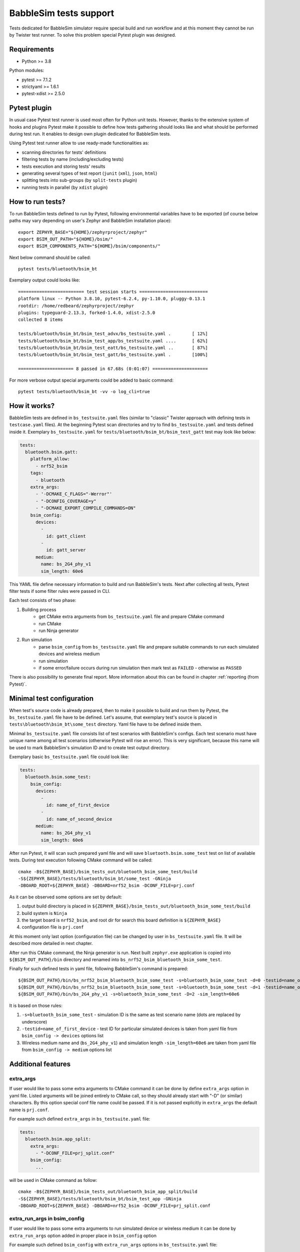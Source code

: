 .. _babblesim:

BabbleSim tests support
#######################

Tests dedicated for BabbleSim simulator require special build and run workflow
and at this moment they cannot be run by Twister test runner. To solve this
problem special Pytest plugin was designed.

Requirements
************

- Python >= 3.8

Python modules:

- pytest >= 7.1.2
- strictyaml >= 1.6.1
- pytest-xdist >= 2.5.0

Pytest plugin
*************

In usual case Pytest test runner is used most often for Python unit tests.
However, thanks to the extensive system of hooks and plugins Pytest make it
possible to define how tests gathering should looks like and what should be
performed during test run. It enables to design own plugin dedicated for
BabbleSim tests.

Using Pytest test runner allow to use ready-made functionalities as:

- scanning directories for tests' definitions
- filtering tests by name (including/excluding tests)
- tests execution and storing tests' results
- generating several types of test report (``junit`` (``xml``), ``json``,
  ``html``)
- splitting tests into sub-groups (by ``split-tests`` plugin)
- running tests in parallel (by ``xdist`` plugin)

How to run tests?
*****************

To run BabbleSim tests defined to run by Pytest, following environmental
variables have to be exported (of course below paths may vary depending on
user's Zephyr and BabbleSim installation place):

::

    export ZEPHYR_BASE="${HOME}/zephyrproject/zephyr"
    export BSIM_OUT_PATH="${HOME}/bsim/"
    export BSIM_COMPONENTS_PATH="${HOME}/bsim/components/"

Next below command should be called:

::

    pytest tests/bluetooth/bsim_bt

Exemplary output could looks like:

::

    ========================= test session starts ==========================
    platform linux -- Python 3.8.10, pytest-6.2.4, py-1.10.0, pluggy-0.13.1
    rootdir: /home/redbeard/zephyrproject/zephyr
    plugins: typeguard-2.13.3, forked-1.4.0, xdist-2.5.0
    collected 8 items

    tests/bluetooth/bsim_bt/bsim_test_advx/bs_testsuite.yaml .        [ 12%]
    tests/bluetooth/bsim_bt/bsim_test_app/bs_testsuite.yaml ....      [ 62%]
    tests/bluetooth/bsim_bt/bsim_test_eatt/bs_testsuite.yaml ..       [ 87%]
    tests/bluetooth/bsim_bt/bsim_test_gatt/bs_testsuite.yaml .        [100%]

    ===================== 8 passed in 67.68s (0:01:07) =====================

For more verbose output special arguments could be added to basic command:

::

    pytest tests/bluetooth/bsim_bt -vv -o log_cli=true

How it works?
*************

BabbleSim tests are defined in ``bs_testsuite.yaml`` files (similar to "classic"
Twister approach with defining tests in ``testcase.yaml`` files). At the
beginning Pytest scan directories and try to find ``bs_testsuite.yaml`` and
tests defined inside it. Exemplary ``bs_testsuite.yaml`` for
``tests/bluetooth/bsim_bt/bsim_test_gatt`` test may look like below:

.. code-block:: yaml

    tests:
      bluetooth.bsim.gatt:
        platform_allow:
          - nrf52_bsim
        tags:
          - bluetooth
        extra_args:
          - '-DCMAKE_C_FLAGS="-Werror"'
          - "-DCONFIG_COVERAGE=y"
          - "-DCMAKE_EXPORT_COMPILE_COMMANDS=ON"
        bsim_config:
          devices:
            -
              id: gatt_client
            -
              id: gatt_server
          medium:
            name: bs_2G4_phy_v1
            sim_length: 60e6

This YAML file define necessary information to build and run BabbleSim's tests.
Next after collecting all tests, Pytest filter tests if some filter rules were
passed in CLI.

Each test consists of two phase:

1.  Building process
        -   get CMake extra arguments from ``bs_testsuite.yaml`` file and
            prepare CMake command
        -   run CMake
        -   run Ninja generator
2.  Run simulation
        -   parse ``bsim_config`` from ``bs_testsuite.yaml`` file and prepare
            suitable commands to run each simulated devices and wireless medium
        -   run simulation
        -   if some error/failure occurs during run simulation then mark test as
            ``FAILED`` - otherwise as ``PASSED``

There is also possibility to generate final report. More information about this
can be found in chapter :ref:`reporting (from Pytest)`.

Minimal test configuration
**************************

When test's source code is already prepared, then to make it possible to build
and run them by Pytest, the ``bs_testsuite.yaml`` file have to be defined.
Let's assume, that exemplary test's source is placed in
``tests\bluetooth\bsim_bt\some_test`` directory. Yaml file have to be defined
inside them.

Minimal ``bs_testsuite.yaml`` file consists list of test scenarios with
BabbleSim's configs. Each test scenario must have unique name among all
test scenarios (otherwise Pytest will rise an error). This is very significant,
because this name will be used to mark BabbleSim's simulation ID and to
create test output directory.

Exemplary basic ``bs_testsuite.yaml`` file could look like:

.. code-block:: yaml

    tests:
      bluetooth.bsim.some_test:
        bsim_config:
          devices:
            -
              id: name_of_first_device
            -
              id: name_of_second_device
          medium:
            name: bs_2G4_phy_v1
            sim_length: 60e6

After run Pytest, it will scan such prepared yaml file and will save
``bluetooth.bsim.some_test`` test on list of available tests. During test
execution following CMake command will be called:

::

    cmake -B${ZEPHYR_BASE}/bsim_tests_out/bluetooth_bsim_some_test/build
    -S${ZEPHYR_BASE}/tests/bluetooth/bsim_bt/some_test -GNinja
    -DBOARD_ROOT=${ZEPHYR_BASE} -DBOARD=nrf52_bsim -DCONF_FILE=prj.conf

As it can be observed some options are set by default:

1.  output build directory is placed in
    ``${ZEPHYR_BASE}/bsim_tests_out/bluetooth_bsim_some_test/build``
2.  build system is ``Ninja``
3.  the target board is ``nrf52_bsim``, and root dir for search this board
    definition is ``${ZEPHYR_BASE}``
4.  configuration file is ``prj.conf``

At this moment only last option (configuration file) can be changed by user in
``bs_testsuite.yaml`` file. It will be described more detailed in next chapter.

After run this CMake command, the Ninja generator is run. Next built
``zephyr.exe`` application is copied into ``${BSIM_OUT_PATH}/bin`` directory and
renamed into ``bs_nrf52_bsim_bluetooth_bsim_some_test``.

Finally for such defined tests in yaml file, following BabbleSim's command is
prepared:

::

    ${BSIM_OUT_PATH}/bin/bs_nrf52_bsim_bluetooth_bsim_some_test -s=bluetooth_bsim_some_test -d=0 -testid=name_of_first_device &
    ${BSIM_OUT_PATH}/bin/bs_nrf52_bsim_bluetooth_bsim_some_test -s=bluetooth_bsim_some_test -d=1 -testid=name_of_second_device &
    ${BSIM_OUT_PATH}/bin/bs_2G4_phy_v1 -s=bluetooth_bsim_some_test -D=2 -sim_length=60e6

It is based on those rules:

1.  ``-s=bluetooth_bsim_some_test`` - simulation ID is the same as test scenario
    name (dots are replaced by underscore)
2.  ``-testid=name_of_first_device`` - test ID for particular simulated devices
    is taken from yaml file from ``bsim_config -> devices`` options list
3.  Wireless medium name and (``bs_2G4_phy_v1``) and simulation length
    ``-sim_length=60e6`` are taken from yaml file from ``bsim_config -> medium``
    options list

Additional features
*******************

extra_args
----------

If user would like to pass some extra arguments to CMake command it can be done
by define ``extra_args`` option in yaml file. Listed arguments will be joined
entirely to CMake call, so they should already start with "-D" (or similar)
characters. By this option special conf file name could be passed. If it is not
passed explicitly in ``extra_args`` the default name is ``prj.conf``.

For example such defined ``extra_args`` in ``bs_testsuite.yaml`` file:

.. code-block:: yaml

    tests:
      bluetooth.bsim.app_split:
        extra_args:
          - "-DCONF_FILE=prj_split.conf"
        bsim_config:
          ...

will be used in CMake command as follow:

::

    cmake -B${ZEPHYR_BASE}/bsim_tests_out/bluetooth_bsim_app_split/build
    -S${ZEPHYR_BASE}/tests/bluetooth/bsim_bt/bsim_test_app -GNinja
    -DBOARD_ROOT=${ZEPHYR_BASE} -DBOARD=nrf52_bsim -DCONF_FILE=prj_split.conf

extra_run_args in bsim_config
-----------------------------

If user would like to pass some extra arguments to run simulated device or
wireless medium it can be done by ``extra_run_args`` option added in proper
place in ``bsim_config`` option

For example such defined ``bsim_config`` with ``extra_run_args`` options in
``bs_testsuite.yaml`` file:

.. code-block:: yaml

    tests:
      bluetooth.bsim.app_split:
        bsim_config:
          devices:
            -
              id: peripheral
              extra_run_args:
                - "-rs=23"
            -
              id: central
              extra_run_args:
                - "-rs=6"
          medium:
            name: bs_2G4_phy_v1
            sim_length: 20e6
            extra_run_args:
              - "-v=5"

will be used in BabbleSim run command as follow:

::

    ${BSIM_OUT_PATH}/bin/bs_nrf52_bsim_bluetooth_bsim_app_split -s=bluetooth_bsim_app_split -d=0 -testid=peripheral -rs=23 &
    ${BSIM_OUT_PATH}/bin/bs_nrf52_bsim_bluetooth_bsim_app_split -s=bluetooth_bsim_app_split -d=1 -testid=central -rs=6 &
    ${BSIM_OUT_PATH}/bin/bs_2G4_phy_v1 -s=bluetooth_bsim_app_split -D=2 -sim_length=60e6 -v=5


common
------

Similar to "classic" Twister test defining approach, there is also possibility
to define ``common`` option used by all test scenarios defined in
``bs_testsuite.yaml`` file.

When "common" entry is used in bs_testsuite.yaml file, then test scenario's
options can be updated with following rules:

1.  If the same option occurs in ``common`` and test scenario entries and
    they are a **list** (like for example ``extra_args``) then join them
    together.
2.  If the same options occurs in "common" and test scenario entries and
    they are **NOT a list** (like for example ``bsim_config``), then do **NOT**
    overwrite test scenario's option by common one.
3.  If some option occurs in ``common`` and not occur in tests scenario entry,
    then add this option to test scenario's opitons.

For example such defined ``extra_args`` in ``common`` option in
``bs_testsuite.yaml`` file:

.. code-block:: yaml

    common:
      extra_args:
        - '-DCMAKE_C_FLAGS="-Werror"'

    tests:
      bluetooth.bsim.app_split:
        extra_args:
          - "-DCONF_FILE=prj_split.conf"
        bsim_config:
          ...

      bluetooth.bsim.app_split_low_lat:
        extra_args:
          - "-DCONF_FILE=prj_split_low_lat.conf"
        bsim_config:
          ...

will be used during defining CMake command for both tests:

::

    # for bluetooth.bsim.app_split:
    cmake -B${ZEPHYR_BASE}/bsim_tests_out/bluetooth_bsim_app_split/build
    -S${ZEPHYR_BASE}/tests/bluetooth/bsim_bt/bsim_test_app -GNinja
    -DBOARD_ROOT=${ZEPHYR_BASE} -DBOARD=nrf52_bsim -DCONF_FILE=prj_split.conf
    -DCMAKE_C_FLAGS="-Werror"

    # for bluetooth.bsim.app_split_low_lat:
    cmake -B${ZEPHYR_BASE}/bsim_tests_out/bluetooth_bsim_app_split/build
    -S${ZEPHYR_BASE}/tests/bluetooth/bsim_bt/bsim_test_app -GNinja
    -DBOARD_ROOT=${ZEPHYR_BASE} -DBOARD=nrf52_bsim
    -DCONF_FILE=prj_split_low_lat.conf -DCMAKE_C_FLAGS="-Werror"


built_exe_name
--------------

Some of tests do not need to be rebuilt every time and they can base on once
built exe file. For this case ``built_exe_name`` option can be used. It define
how exe file name should looks like in ``${BSIM_OUT_PATH}/bin/`` directory.
Normally this exe name is based on test scenario name as follow:

::

    bs_{platform_name}_{test_name}

If two (or more) tests have explicitly defined the same ``built_exe_name``
names, then this exe file will be built **only once during Pytest call**.

Exemplary ``bs_testsuite.yaml`` file can looks like:

.. code-block:: yaml

    tests:
      bluetooth.bsim.app_split:
        bsim_config:
          built_exe_name: "bs_nrf52_bsim_bluetooth_bsim_app_split"
          ...

      bluetooth.bsim.app_split_encrypted:
        bsim_config:
          built_exe_name: "bs_nrf52_bsim_bluetooth_bsim_app_split"
          ...

In this case when ``bluetooth.bsim.app_split`` test is run, then after building
process, built ``zephyr.exe`` file will be moved into ``${BSIM_OUT_PATH}/bin/``
directory and renamed into ``bs_nrf52_bsim_bluetooth_bsim_app_split``. When
``bluetooth.bsim.app_split_encrypted`` test is run, the building process will be
skipped and this test will use already built exe file.

.. warning::

    ``built_exe_name`` have to be unique among whole BabbleSim's tests to avoid
    exe file overwriting. So it is recommended to use for this at least one
    affected test name (which ensures uniqueness).

Information about what exe applications were already built are stored in
``${ZEPHYR_BASE}/bsim_tests_out/build_info.json`` file. It is very important
when tests are run in parallel and two tests which are based on the same exe
file, are run in the same time. Then to avoid built overwriting, special lock
mechanism is used and in this situation when first test start building process,
second one wait until first will finish its job.

log saving
----------

During run BabbleSim's tests by Pytest, following logs are saved:

1.  Internal logs from plugin are saved in
    ``${ZEPHYR_BASE}/bsim_tests_out/bsim_test_plugin.log`` file. They include
    information about performed actions (CMake, Ninja, BabbleSim commands) and
    location of saved logs from building and simulation.
2.  Logs from building process (``cmake_out.log`` and ``ninja_out.log``) are
    saved in ``${ZEPHYR_BASE}/bsim_tests_out/${TEST_NAME}/build`` directory.
3.  Logs from executed simulation (from each simulated devices like ``central``
    or ``peripheral`` and from wireless medium) are stored in
    ``${ZEPHYR_BASE}/bsim_tests_out/${TEST_NAME}`` directory.


tests filtering (from Pytest)
-----------------------------

Pytest provide filtering system based on test's name. To use them, special
argument ``-k`` (from "keyword") have to be added during Pytest call. It helps
to run only desirable tests.

Usage examples:

::

    # to run only bluetooth.bsim.gatt test:
    pytest tests/bluetooth/bsim_bt -k "gatt"

    # to run only bluetooth.bsim.gatt and bluetooth.bsim.advx tests:
    pytest tests/bluetooth/bsim_bt -k "gatt or advx"

    # to run all tests without bluetooth.bsim.app_ tests:
    pytest tests/bluetooth/bsim_bt -k "not app"

More information about how this filter works can be found here:
https://docs.pytest.org/en/latest/example/markers.html#using-k-expr-to-select-tests-based-on-their-name

reporting (from Pytest)
-----------------------

To generate JUnit report ``--junitxml`` argument with report path has to be
added to Pytest call. For example:

::

    pytest tests/bluetooth/bsim_bt --junitxml=${ZEPHYR_BASE}/bsim_tests_out/report.xml

parallelization (from Pytest)
-----------------------------

To run tests in parallel (to accelerate time execution) ``pytest-xdist`` module
has to be installed. Then ``-n`` argument with number of spawned processes has
to be added to Pytest call. For example:

::

    pytest tests/bluetooth/bsim_bt -n 4

More information about ``pytest-xdist`` can be found here:
https://pytest-xdist.readthedocs.io/en/latest/

Plugin debugging
****************

For development of Pytest plugin it may be necessary to debug it. For this
purpose ``pytest.set_trace()`` method can be very useful. It should be added
into source code in breakpoint line and then after run tests by Pytest, program
will stop at this method and Python Debugger (``pdb``) will be enabled.

More information about debugging with ``pdb`` can be found here:
https://docs.python.org/3/library/pdb.html
